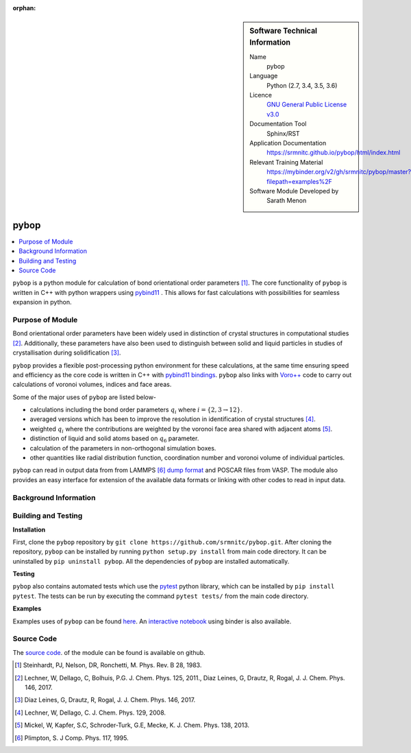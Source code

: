 ..  In ReStructured Text (ReST) indentation and spacing are very important (it is how ReST knows what to do with your
    document). For ReST to understand what you intend and to render it correctly please to keep the structure of this
    template. Make sure that any time you use ReST syntax (such as for ".. sidebar::" below), it needs to be preceded
    and followed by white space (if you see warnings when this file is built they this is a common origin for problems).

..  We allow the template to be standalone, so that the library maintainers add it in the right place

:orphan:

..  Firstly, let's add technical info as a sidebar and allow text below to wrap around it. This list is a work in
    progress, please help us improve it. We use *definition lists* of ReST_ to make this readable.

..  sidebar:: Software Technical Information

  Name
    pybop

  Language
    Python (2.7, 3.4, 3.5, 3.6)

  Licence
    `GNU General Public License v3.0 <https://www.gnu.org/licenses/gpl-3.0.en.html>`_

  Documentation Tool
    Sphinx/RST

  Application Documentation
    https://srmnitc.github.io/pybop/html/index.html

  Relevant Training Material
    https://mybinder.org/v2/gh/srmnitc/pybop/master?filepath=examples%2F

  Software Module Developed by
    Sarath Menon


..  In the next line you have the name of how this module will be referenced in the main documentation (which you  can
    reference, in this case, as ":ref:`example`"). You *MUST* change the reference below from "example" to something
    unique otherwise you will cause cross-referencing errors. The reference must come right before the heading for the
    reference to work (so don't insert a comment between).

.. _example:

#####
pybop
#####

..  Let's add a local table of contents to help people navigate the page

..  contents:: :local:

..  Add an abstract for a *general* audience here. Write a few lines that explains the "helicopter view" of why you are
    creating this module. For example, you might say that "This module is a stepping stone to incorporating XXXX effects
    into YYYY process, which in turn should allow ZZZZ to be simulated. If successful, this could make it possible to
    produce compound AAAA while avoiding expensive process BBBB and CCCC."

``pybop`` is a python module for calculation of bond orientational order parameters [#]_. The core functionality of ``pybop`` is written in C++ with python wrappers using `pybind11 <https://pybind11.readthedocs.io/en/stable/intro.html>`_ . This allows for fast calculations with possibilities for seamless expansion in python. 

Purpose of Module
_________________

.. Keep the helper text below around in your module by just adding "..  " in front of it, which turns it into a comment

Bond orientational order parameters have been widely used in distinction of crystal structures in computational studies [#]_. Additionally, these parameters have also been used to distinguish between solid and liquid particles in studies of crystallisation during solidification [#]_.

``pybop`` provides a flexible post-processing python environment for these calculations, at the same time ensuring speed and efficiency as the core code is written in C++ with `pybind11 bindings <https://pybind11.readthedocs.io/en/stable/intro.html>`_. ``pybop`` also links with `Voro++ <http://math.lbl.gov/voro++/>`_ code to carry out calculations of voronoi volumes, indices and face areas.

Some of the major uses of ``pybop`` are listed below-    

- calculations including the bond order parameters :math:`q_{i}` where :math:`i = \{2,3 \to 12\}`.  
- averaged versions which has been to improve the resolution in identification of crystal structures [#]_.
- weighted :math:`q_{i}` where the contributions are weighted by the voronoi face area shared with adjacent atoms [#]_.
- distinction of liquid and solid atoms based on :math:`q_{6}` parameter.
- calculation of the parameters in non-orthogonal simulation boxes.
- other quantities like radial distribution function, coordination number and voronoi volume of individual particles.

``pybop`` can read in output data from from LAMMPS [#]_ `dump format <https://lammps.sandia.gov/doc/dump.html>`_ and POSCAR files from VASP. The module also provides an easy interface for extension of the available data formats or linking with other codes to read in input data.

.. I will add information about the paper and results using pybop.



Background Information
______________________

.. Keep the helper text below around in your module by just adding "..  " in front of it, which turns it into a comment



Building and Testing
____________________

.. Keep the helper text below around in your module by just adding "..  " in front of it, which turns it into a comment

**Installation**  

First, clone the ``pybop`` repository by ``git clone https://github.com/srmnitc/pybop.git``.
After cloning the repository, ``pybop`` can be installed by running ``python setup.py install`` from main code directory. It can be uninstalled by ``pip uninstall pybop``. All the dependencies of ``pybop`` are installed automatically.

**Testing**  

``pybop`` also contains automated tests which use the `pytest <https://docs.pytest.org/en/latest/>`_ python library, which can be installed by ``pip install pytest``. The tests can be run by executing the command ``pytest tests/`` from the main code directory.


**Examples**  

Examples uses of ``pybop`` can be found `here <https://srmnitc.github.io/pybop/html/examples.html>`_. An `interactive notebook <https://mybinder.org/v2/gh/srmnitc/pybop/master?filepath=examples%2F>`_ using binder is also available.

Source Code
___________

.. Notice the syntax of a URL reference below `Text <URL>`_ the backticks matter!

The `source code <https://github.com/srmnitc/pybop>`_.  of the module can be found is available on github. 


.. [#]  Steinhardt, PJ, Nelson, DR, Ronchetti, M. Phys. Rev. B 28, 1983.
.. [#]  Lechner, W, Dellago, C, Bolhuis, P.G. J. Chem. Phys. 125, 2011., Diaz Leines, G, Drautz, R, Rogal, J. J. Chem. Phys. 146, 2017.
.. [#]  Diaz Leines, G, Drautz, R, Rogal, J. J. Chem. Phys. 146, 2017.
.. [#]  Lechner, W, Dellago, C. J. Chem. Phys. 129, 2008.
.. [#]  Mickel, W, Kapfer, S.C, Schroder-Turk, G.E, Mecke, K. J. Chem. Phys. 138, 2013.
.. [#]  Plimpton, S. J Comp. Phys. 117, 1995.
